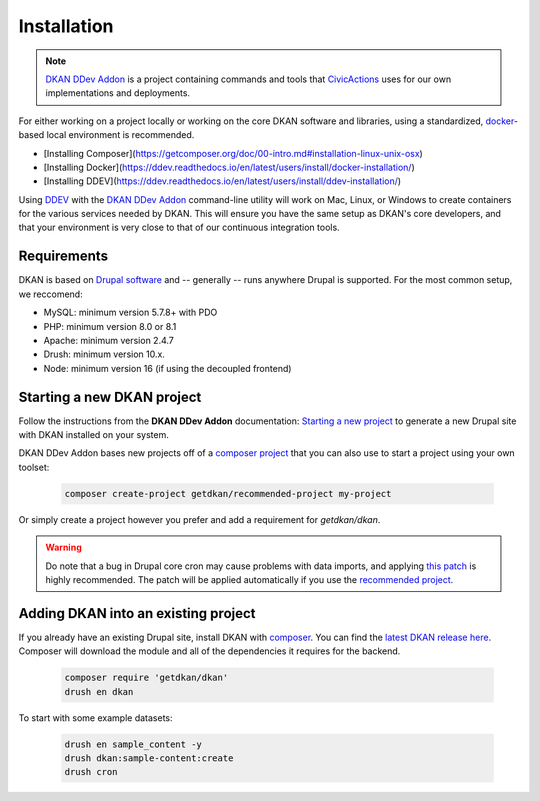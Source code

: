 Installation
===============

.. note::
  `DKAN DDev Addon <https://getdkan.github.io/dkan-ddev-addon/>`_ is a project
  containing commands and tools that `CivicActions <https://civicactions.com/dkan/>`_
  uses for our own implementations and deployments.

For either working on a project locally or working on the core DKAN software and libraries, using a standardized, `docker <https://www.docker.com/>`_-based local environment is recommended.

- [Installing Composer](https://getcomposer.org/doc/00-intro.md#installation-linux-unix-osx)
- [Installing Docker](https://ddev.readthedocs.io/en/latest/users/install/docker-installation/)
- [Installing DDEV](https://ddev.readthedocs.io/en/latest/users/install/ddev-installation/)

Using `DDEV <https://ddev.readthedocs.io/en/stable/>`_ with the `DKAN DDev Addon <https://getdkan.github.io/dkan-ddev-addon/>`_ command-line utility will work on Mac, Linux, or Windows to create containers for the various services needed by DKAN.
This will ensure you have the same setup as DKAN's core developers, and that your environment is very close to that of our continuous integration tools.

Requirements
------------

DKAN is based on `Drupal software <https://www.drupal.org/docs/getting-started/system-requirements>`_ and -- generally -- runs anywhere Drupal is supported. For the most common setup, we reccomend:

-  MySQL: minimum version 5.7.8+ with PDO
-  PHP: minimum version 8.0 or 8.1
-  Apache: minimum version 2.4.7
-  Drush: minimum version 10.x.
-  Node: minimum version 16 (if using the decoupled frontend)

Starting a new DKAN project
---------------------------

Follow the instructions from the **DKAN DDev Addon** documentation: `Starting a new project <https://getdkan.github.io/dkan-ddev-addon/getting-started.html>`_ to generate a new Drupal site with DKAN installed on your system.

DKAN DDev Addon bases new projects off of a `composer project <https://github.com/GetDKAN/recommended-project>`_ that you can also use to start a project using your own toolset:

  .. code-block::

    composer create-project getdkan/recommended-project my-project

Or simply create a project however you prefer and add a requirement for `getdkan/dkan`.

.. warning::
   Do note that a bug in Drupal core cron may cause problems with data imports, and applying `this patch <https://www.drupal.org/project/drupal/issues/3274931>`_ is highly recommended. The patch will be applied automatically if you use the `recommended project <https://github.com/GetDKAN/recommended-project>`_.

Adding DKAN into an existing project
----------------------------------------

If you already have an existing Drupal site, install DKAN with `composer <https://www.drupal.org/node/2718229>`_. You can find the `latest DKAN release here <https://github.com/GetDKAN/dkan/releases>`_. Composer will download the module and all of the dependencies it requires for the backend.

  .. code-block::

    composer require 'getdkan/dkan'
    drush en dkan

To start with some example datasets:

  .. code-block::

      drush en sample_content -y
      drush dkan:sample-content:create
      drush cron

